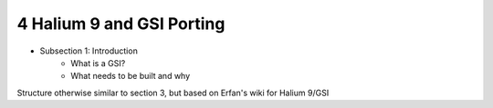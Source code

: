 4   Halium 9 and GSI Porting
============================

- Subsection 1: Introduction
    * What is a GSI?
    * What needs to be built and why

Structure otherwise similar to section 3, but based on Erfan's wiki for Halium 9/GSI